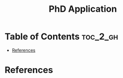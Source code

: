:PROPERTIES:
:ID:       BD96E41B-6E2E-4DD1-8A7B-4C446ED001A0
:mtime:    20250821235808
:ctime:    20250821235808
:END:
#+title: PhD Application
#+filetags:  
* Table of Contents :toc_2_gh:
- [[#references][References]]

* References  
